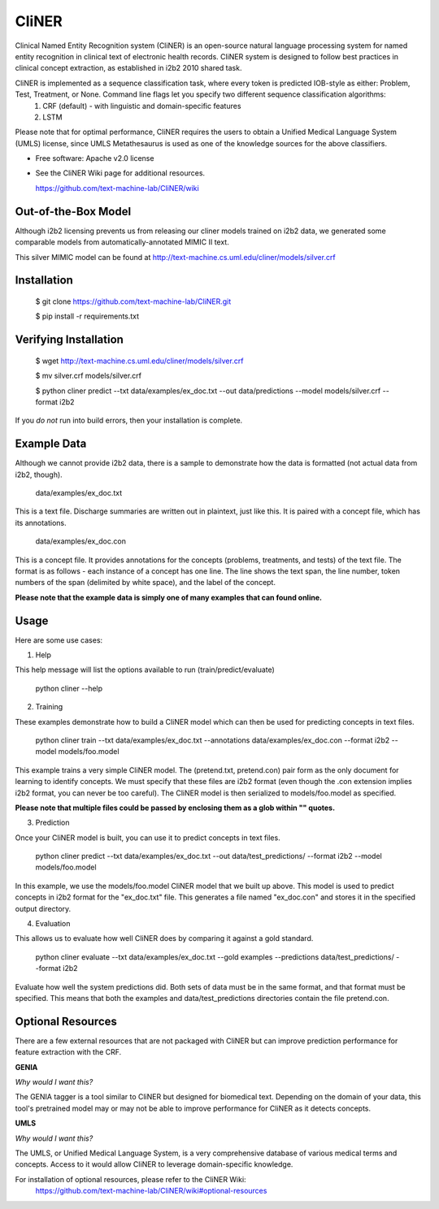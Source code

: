 ===============================
CliNER
===============================

Clinical Named Entity Recognition system (CliNER) is an open-source natural language processing system for named entity recognition in clinical text of electronic health records. CliNER system is designed to follow best practices in clinical concept extraction, as established in i2b2 2010 shared task.

CliNER is implemented as a sequence classification task, where every token is predicted IOB-style as either: Problem, Test, Treatment, or None. Command line flags let you specify two different sequence classification algorithms:
    1. CRF (default) - with linguistic and domain-specific features
    2. LSTM

Please note that for optimal performance, CliNER requires the users to obtain a Unified Medical Language System (UMLS) license, since UMLS Metathesaurus is used as one of the knowledge sources for the above classifiers.


* Free software: Apache v2.0 license
* See the CliNER Wiki page for additional resources. 
  
  https://github.com/text-machine-lab/CliNER/wiki
  

Out-of-the-Box Model
--------

Although i2b2 licensing prevents us from releasing our cliner models trained on i2b2 data, we generated some comparable models from automatically-annotated MIMIC II text.

This silver MIMIC model can be found at http://text-machine.cs.uml.edu/cliner/models/silver.crf

Installation
--------

        $ git clone https://github.com/text-machine-lab/CliNER.git

        $ pip install -r requirements.txt
        
Verifying Installation
--------
        
        $ wget http://text-machine.cs.uml.edu/cliner/models/silver.crf
        
        $ mv silver.crf models/silver.crf
        
        $ python cliner predict --txt data/examples/ex_doc.txt --out data/predictions --model models/silver.crf --format i2b2

If you *do not* run into build errors, then your installation is complete.

Example Data
--------

Although we cannot provide i2b2 data, there is a sample to demonstrate how the data is formatted (not actual data from i2b2, though).

    data/examples/ex_doc.txt

This is a text file. Discharge summaries are written out in plaintext, just like this. It is paired with a concept file, which has its annotations.

    data/examples/ex_doc.con

This is a concept file. It provides annotations for the concepts (problems, treatments, and tests) of the text file. The format is as follows - each instance of a concept has one line. The line shows the text span, the line number, token numbers of the span (delimited by white space), and the label of the concept.

**Please note that the example data is simply one of many examples that can found online.**

Usage
--------

Here are some use cases:

(1) Help

This help message will list the options available to run (train/predict/evaluate)

    python cliner --help

(2) Training

These examples demonstrate how to build a CliNER model which can then be used for predicting concepts in text files.

    python cliner train --txt data/examples/ex_doc.txt --annotations data/examples/ex_doc.con --format i2b2 --model models/foo.model

This example trains a very simple CliNER model. The (pretend.txt, pretend.con) pair form as the only document for learning to identify concepts. We must specify that these files are i2b2 format (even though the .con extension implies i2b2 format, you can never be too careful). The CliNER model is then serialized to models/foo.model as specified.

**Please note that multiple files could be passed by enclosing them as a glob within "" quotes.**

(3) Prediction

Once your CliNER model is built, you can use it to predict concepts in text files.

    python cliner predict --txt data/examples/ex_doc.txt --out data/test_predictions/ --format i2b2 --model models/foo.model

In this example, we use the models/foo.model CliNER model that we built up above. This model is used to predict concepts in i2b2 format for the "ex_doc.txt" file. This generates a file named "ex_doc.con" and stores it in the specified output directory.

(4) Evaluation

This allows us to evaluate how well CliNER does by comparing it against a gold standard.

    python cliner evaluate --txt data/examples/ex_doc.txt --gold examples --predictions data/test_predictions/ --format i2b2

Evaluate how well the system predictions did. Both sets of data must be in the same format, and that format must be specified. This means that both the examples and data/test_predictions directories contain the file pretend.con.

Optional Resources
--------

There are a few external resources that are not packaged with CliNER but can improve prediction performance for feature extraction with the CRF.

**GENIA**

*Why would I want this?* 

The GENIA tagger is a tool similar to CliNER but designed for biomedical text. Depending on the domain of your data, this tool's pretrained model may or may not be able to improve performance for CliNER as it detects concepts.

**UMLS**

*Why would I want this?* 

The UMLS, or Unified Medical Language System, is a very comprehensive database of various medical terms and concepts. Access to it would allow CliNER to leverage domain-specific knowledge.

For installation of optional resources, please refer to the CliNER Wiki: 
    https://github.com/text-machine-lab/CliNER/wiki#optional-resources
